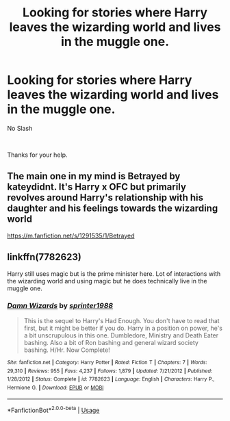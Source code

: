 #+TITLE: Looking for stories where Harry leaves the wizarding world and lives in the muggle one.

* Looking for stories where Harry leaves the wizarding world and lives in the muggle one.
:PROPERTIES:
:Author: We_Are_Venom_99
:Score: 8
:DateUnix: 1584563390.0
:DateShort: 2020-Mar-18
:FlairText: Request
:END:
No Slash

​

Thanks for your help.


** The main one in my mind is Betrayed by kateydidnt. It's Harry x OFC but primarily revolves around Harry's relationship with his daughter and his feelings towards the wizarding world

[[https://m.fanfiction.net/s/1291535/1/Betrayed]]
:PROPERTIES:
:Author: HanAlister97
:Score: 1
:DateUnix: 1584574125.0
:DateShort: 2020-Mar-19
:END:


** linkffn(7782623)

Harry still uses magic but is the prime minister here. Lot of interactions with the wizarding world and using magic but he does technically live in the muggle one.
:PROPERTIES:
:Author: CornerIron
:Score: 1
:DateUnix: 1584607477.0
:DateShort: 2020-Mar-19
:END:

*** [[https://www.fanfiction.net/s/7782623/1/][*/Damn Wizards/*]] by [[https://www.fanfiction.net/u/2936579/sprinter1988][/sprinter1988/]]

#+begin_quote
  This is the sequel to Harry's Had Enough. You don't have to read that first, but it might be better if you do. Harry in a position on power, he's a bit unscrupulous in this one. Dumbledore, Ministry and Death Eater bashing. Also a bit of Ron bashing and general wizard society bashing. H/Hr. Now Complete!
#+end_quote

^{/Site/:} ^{fanfiction.net} ^{*|*} ^{/Category/:} ^{Harry} ^{Potter} ^{*|*} ^{/Rated/:} ^{Fiction} ^{T} ^{*|*} ^{/Chapters/:} ^{7} ^{*|*} ^{/Words/:} ^{29,310} ^{*|*} ^{/Reviews/:} ^{955} ^{*|*} ^{/Favs/:} ^{4,237} ^{*|*} ^{/Follows/:} ^{1,879} ^{*|*} ^{/Updated/:} ^{7/21/2012} ^{*|*} ^{/Published/:} ^{1/28/2012} ^{*|*} ^{/Status/:} ^{Complete} ^{*|*} ^{/id/:} ^{7782623} ^{*|*} ^{/Language/:} ^{English} ^{*|*} ^{/Characters/:} ^{Harry} ^{P.,} ^{Hermione} ^{G.} ^{*|*} ^{/Download/:} ^{[[http://www.ff2ebook.com/old/ffn-bot/index.php?id=7782623&source=ff&filetype=epub][EPUB]]} ^{or} ^{[[http://www.ff2ebook.com/old/ffn-bot/index.php?id=7782623&source=ff&filetype=mobi][MOBI]]}

--------------

*FanfictionBot*^{2.0.0-beta} | [[https://github.com/tusing/reddit-ffn-bot/wiki/Usage][Usage]]
:PROPERTIES:
:Author: FanfictionBot
:Score: 1
:DateUnix: 1584607485.0
:DateShort: 2020-Mar-19
:END:
